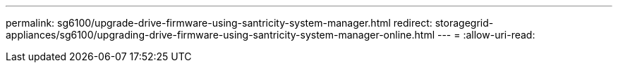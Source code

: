 ---
permalink: sg6100/upgrade-drive-firmware-using-santricity-system-manager.html 
redirect: storagegrid-appliances/sg6100/upgrading-drive-firmware-using-santricity-system-manager-online.html 
---
= 
:allow-uri-read: 


